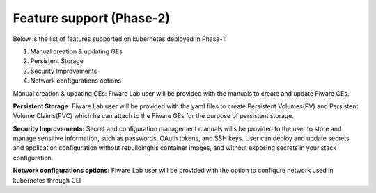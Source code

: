 ************************************
Feature support (Phase-2)
************************************

Below is the list of features supported on kubernetes deployed in Phase-1: 

1. Manual creation & updating GEs
2. Persistent Storage
3. Security Improvements
4. Network configurations options

Manual creation & updating GEs: Fiware Lab user will be provided with the manuals to create and update Fiware GEs.

**Persistent Storage:** Fiware Lab user will be provided with the yaml files to create Persistent Volumes(PV) and Persistent Volume Claims(PVC) which he can attach to the Fiware GEs for the purpose of persistent storage.

**Security Improvements:** Secret and configuration management manuals wills be provided to the user to store and manage sensitive information, such as passwords, OAuth tokens, and SSH keys. User can deploy and update secrets and application configuration without rebuildinghis container images, and without exposing secrets in your stack configuration.

**Network configurations options:** Fiware Lab user will be provided with the option to configure network used in kubernetes through CLI
